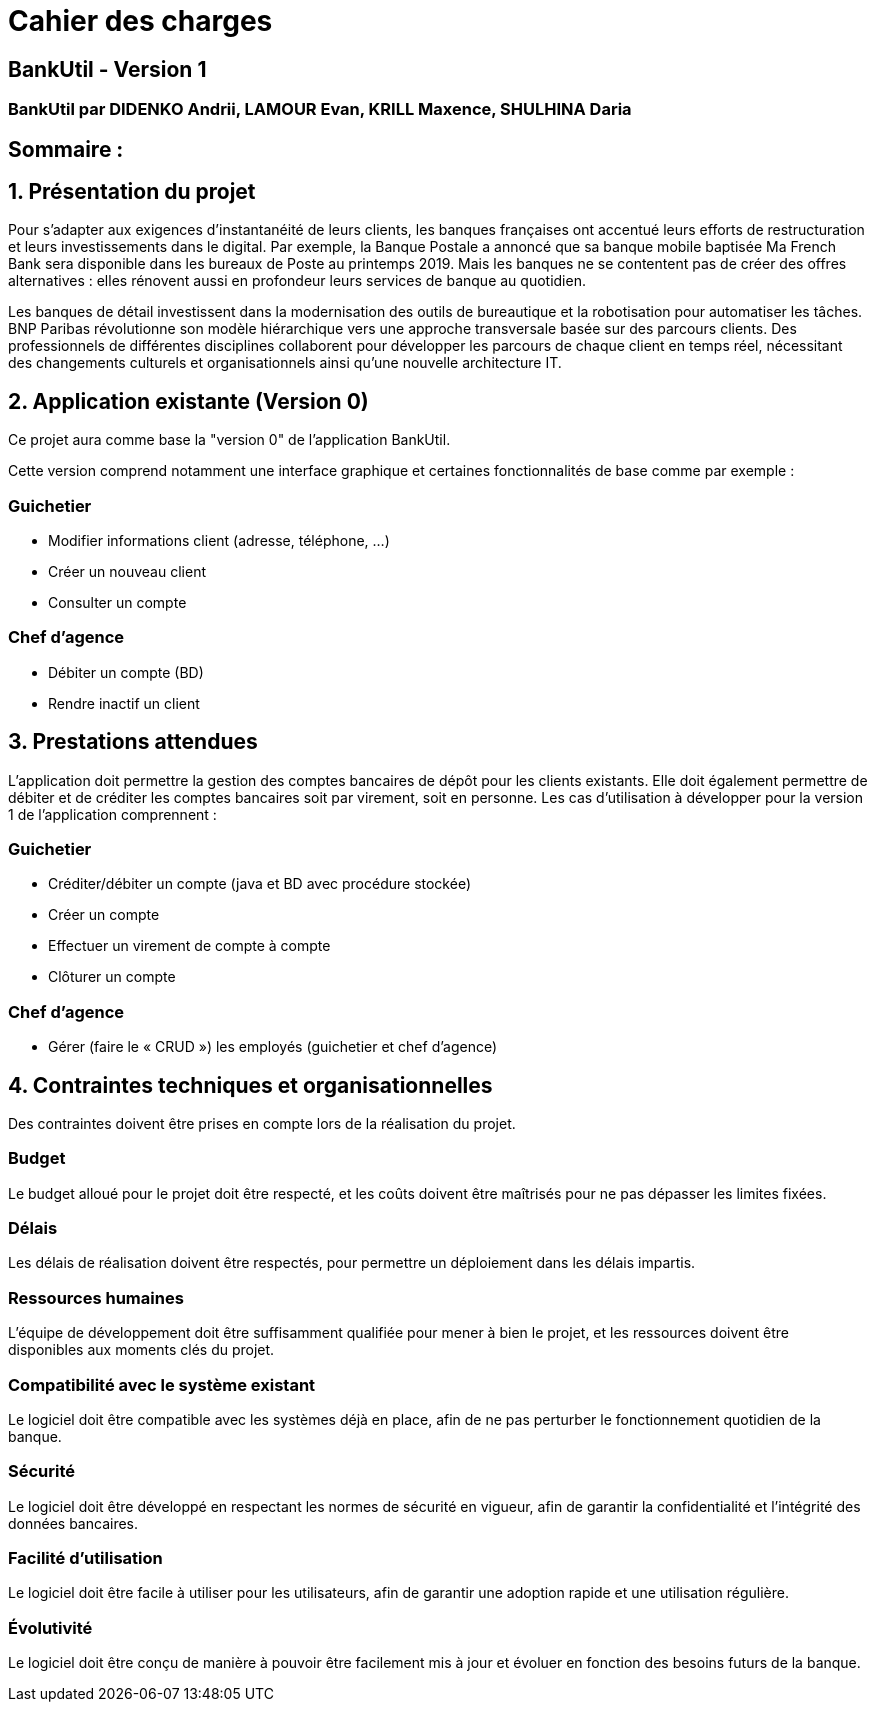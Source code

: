 = Cahier des charges

== BankUtil - Version 1

=== BankUtil par DIDENKO Andrii, LAMOUR Evan, KRILL Maxence, SHULHINA Daria

== Sommaire :

:toc:

== 1. Présentation du projet

Pour s’adapter aux exigences d’instantanéité de leurs clients, les banques françaises ont accentué leurs efforts de restructuration et leurs investissements dans le digital. Par exemple, la Banque Postale a annoncé que sa banque mobile baptisée Ma French Bank sera disponible dans les bureaux de Poste au printemps 2019. Mais les banques ne se contentent pas de créer des offres alternatives : elles rénovent aussi en profondeur leurs services de banque au quotidien.

Les banques de détail investissent dans la modernisation des outils de bureautique et la robotisation pour automatiser les tâches. BNP Paribas révolutionne son modèle hiérarchique vers une approche transversale basée sur des parcours clients. Des professionnels de différentes disciplines collaborent pour développer les parcours de chaque client en temps réel, nécessitant des changements culturels et organisationnels ainsi qu'une nouvelle architecture IT.

== 2. Application existante (Version 0)

Ce projet aura comme base la "version 0" de l'application BankUtil.

Cette version comprend notamment une interface graphique et certaines fonctionnalités de base comme par exemple :

=== Guichetier

* Modifier informations client (adresse, téléphone, …)
* Créer un nouveau client
* Consulter un compte

=== Chef d'agence

* Débiter un compte (BD)
* Rendre inactif un client

== 3. Prestations attendues

L'application doit permettre la gestion des comptes bancaires de dépôt pour les clients existants. Elle doit également permettre de débiter et de créditer les comptes bancaires soit par virement, soit en personne. Les cas d'utilisation à développer pour la version 1 de l'application comprennent :

=== Guichetier

* Créditer/débiter un compte (java et BD avec procédure stockée)
* Créer un compte
* Effectuer un virement de compte à compte
* Clôturer un compte

=== Chef d'agence

* Gérer (faire le « CRUD ») les employés (guichetier et chef d’agence)

== 4. Contraintes techniques et organisationnelles

Des contraintes doivent être prises en compte lors de la réalisation du projet.

=== Budget
Le budget alloué pour le projet doit être respecté, et les coûts doivent être maîtrisés pour ne pas dépasser les limites fixées.

=== Délais
Les délais de réalisation doivent être respectés, pour permettre un déploiement dans les délais impartis.

=== Ressources humaines
L'équipe de développement doit être suffisamment qualifiée pour mener à bien le projet, et les ressources doivent être disponibles aux moments clés du projet.

=== Compatibilité avec le système existant
Le logiciel doit être compatible avec les systèmes déjà en place, afin de ne pas perturber le fonctionnement quotidien de la banque.

=== Sécurité
Le logiciel doit être développé en respectant les normes de sécurité en vigueur, afin de garantir la confidentialité et l'intégrité des données bancaires.

=== Facilité d'utilisation
Le logiciel doit être facile à utiliser pour les utilisateurs, afin de garantir une adoption rapide et une utilisation régulière.

=== Évolutivité
Le logiciel doit être conçu de manière à pouvoir être facilement mis à jour et évoluer en fonction des besoins futurs de la banque.
